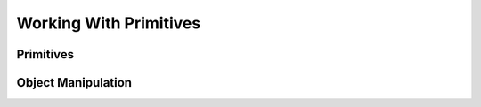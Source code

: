 #######################
Working With Primitives
#######################

**********
Primitives
**********

*******************
Object Manipulation
*******************
